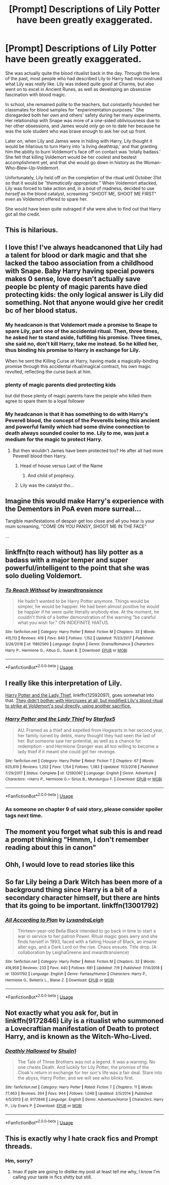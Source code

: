#+TITLE: [Prompt] Descriptions of Lily Potter have been greatly exaggerated.

* [Prompt] Descriptions of Lily Potter have been greatly exaggerated.
:PROPERTIES:
:Author: JoesAlot
:Score: 304
:DateUnix: 1562802079.0
:DateShort: 2019-Jul-11
:FlairText: Prompt
:END:
She was actually quite the blood ritualist back in the day. Through the lens of the past, most people who had described Lily to Harry had misconstrued what Lily was /really/ like. Lily was indeed quite good at Charms, but also went on to excel in Ancient Runes, as well as developing an obsessive fascination with blood magic.

In school, she remained polite to the teachers, but constantly hounded her classmates for blood samples for "experimentation purposes." She disregarded both her own and others' safety during her many experiments. Her relationship with Snape was more of a one-sided obliviousness due to her other obsessions, and James would only go on to date her because he was the sole student who was brave enough to ask her out up front.

Later on, when Lily and James were in hiding with Harry, Lily thought it would be hilarious to turn Harry into 'a living deathtrap,' and that granting him the ability to burn Voldemort's face off on contact was 'totally badass.' She felt that killing Voldemort would be her coolest and bestest accomplishment yet, and that she would go down in history as the Woman-Who-Blew-Up-Voldemort.

Unfortunately, Lily held off on the completion of the ritual until October 31st so that it would be /"thematically appropriate."/ When Voldemort attacked, Lily was forced to take action and, in a bout of madness, decided to use /herself/ as the blood catalyst, screaming "SHOOT ME, SHOOT ME FIRST" even as Voldemort offered to spare her.

She would have been quite outraged if she were alive to find out that Harry got all the credit.


** This is hilarious.
:PROPERTIES:
:Author: goldxoc
:Score: 55
:DateUnix: 1562807786.0
:DateShort: 2019-Jul-11
:END:


** I love this! I've always headcanoned that Lily had a talent for blood or dark magic and that she lacked the taboo association from a childhood with Snape. Baby Harry having special powers makes 0 sense, love doesn't actually save people bc plenty of magic parents have died protecting kids: the only logical answer is Lily did something. Not that anyone would give her credit bc of her blood status.
:PROPERTIES:
:Author: AgathaJames
:Score: 88
:DateUnix: 1562817099.0
:DateShort: 2019-Jul-11
:END:

*** My headcanon is that Voldemort made a promise to Snape to spare Lily, part one of the accidental ritual. Then, three times, he asked her to stand aside, fulfilling his promise. Three times, she said no, don't kill Harry, take me instead. So he killed her, thus binding his promise to Harry in exchange for Lily.

When he sent the Killing Curse at Harry, having made a magically-binding promise through this accidental ritual/magical contract, his own magic revolted, reflecting the curse back at him.
:PROPERTIES:
:Author: SMTRodent
:Score: 44
:DateUnix: 1562832776.0
:DateShort: 2019-Jul-11
:END:


*** plenty of magic parents died protecting kids

but did those plenty of magic parents have the people who killed them agree to spare them to a loyal follower
:PROPERTIES:
:Author: CommanderL3
:Score: 20
:DateUnix: 1562831867.0
:DateShort: 2019-Jul-11
:END:


*** My headcanon is that it has something to do with Harry's Peverell blood, the concept of the Peverells being this ancient and powerful family which had some divine connection to death always sounded cooler to me. Lily to me, was just a medium for the magic to protect Harry.
:PROPERTIES:
:Score: 6
:DateUnix: 1562837390.0
:DateShort: 2019-Jul-11
:END:

**** But then wouldn't James have been protected too? He after all had more Peverell blood then Harry.
:PROPERTIES:
:Author: AgathaJames
:Score: 2
:DateUnix: 1562870753.0
:DateShort: 2019-Jul-11
:END:

***** Head of house versus Last of the Name
:PROPERTIES:
:Author: healzsham
:Score: 3
:DateUnix: 1563027799.0
:DateShort: 2019-Jul-13
:END:

****** And child of prophecy.
:PROPERTIES:
:Author: Icetronaut
:Score: 1
:DateUnix: 1574378310.0
:DateShort: 2019-Nov-22
:END:


***** Lily was the catalyst tho...
:PROPERTIES:
:Score: 1
:DateUnix: 1563116100.0
:DateShort: 2019-Jul-14
:END:


** Imagine this would make Harry's experience with the Dementors in PoA even more surreal...

Tangible manifestations of despair get too close and all you hear is your mum screaming, "COME ON YOU PANSY, SHOOT ME IN THE FACE"

...
:PROPERTIES:
:Author: wandererchronicles
:Score: 13
:DateUnix: 1563239460.0
:DateShort: 2019-Jul-16
:END:


** linkffn(to reach without) has lily potter as a badass with a major temper and super powerful/intelligent to the point that she was solo dueling Voldemort.
:PROPERTIES:
:Author: Garanar
:Score: 25
:DateUnix: 1562806523.0
:DateShort: 2019-Jul-11
:END:

*** [[https://www.fanfiction.net/s/11862560/1/][*/To Reach Without/*]] by [[https://www.fanfiction.net/u/4677330/inwardtransience][/inwardtransience/]]

#+begin_quote
  He hadn't wanted to be Harry Potter anymore. Things would be simpler, he would be happier. He had been almost positive he would be happier if he were quite literally anybody else. At the moment, he couldn't think of a better demonstration of the warning "be careful what you wish for." ON INDEFINITE HIATUS.
#+end_quote

^{/Site/:} ^{fanfiction.net} ^{*|*} ^{/Category/:} ^{Harry} ^{Potter} ^{*|*} ^{/Rated/:} ^{Fiction} ^{M} ^{*|*} ^{/Chapters/:} ^{33} ^{*|*} ^{/Words/:} ^{415,113} ^{*|*} ^{/Reviews/:} ^{419} ^{*|*} ^{/Favs/:} ^{840} ^{*|*} ^{/Follows/:} ^{1,152} ^{*|*} ^{/Updated/:} ^{11/23/2017} ^{*|*} ^{/Published/:} ^{3/26/2016} ^{*|*} ^{/id/:} ^{11862560} ^{*|*} ^{/Language/:} ^{English} ^{*|*} ^{/Genre/:} ^{Drama/Romance} ^{*|*} ^{/Characters/:} ^{Harry} ^{P.,} ^{Hermione} ^{G.,} ^{Albus} ^{D.,} ^{Susan} ^{B.} ^{*|*} ^{/Download/:} ^{[[http://www.ff2ebook.com/old/ffn-bot/index.php?id=11862560&source=ff&filetype=epub][EPUB]]} ^{or} ^{[[http://www.ff2ebook.com/old/ffn-bot/index.php?id=11862560&source=ff&filetype=mobi][MOBI]]}

--------------

*FanfictionBot*^{2.0.0-beta} | [[https://github.com/tusing/reddit-ffn-bot/wiki/Usage][Usage]]
:PROPERTIES:
:Author: FanfictionBot
:Score: 3
:DateUnix: 1562806554.0
:DateShort: 2019-Jul-11
:END:


** I really like this interpretation of Lily.

[[https://www.fanfiction.net/s/12592097/1/Harry-Potter-and-the-Lady-Thief][Harry Potter and the Lady Thief]], linkffn(12592097), goes somewhat into that. [[/spoiler][They didn't bother with Horcruxes at all, but modified Lily's blood ritual to strike at Voldemort's soul directly, using another sacrifice.]]
:PROPERTIES:
:Author: InquisitorCOC
:Score: 9
:DateUnix: 1562808213.0
:DateShort: 2019-Jul-11
:END:

*** [[https://www.fanfiction.net/s/12592097/1/][*/Harry Potter and the Lady Thief/*]] by [[https://www.fanfiction.net/u/2548648/Starfox5][/Starfox5/]]

#+begin_quote
  AU. Framed as a thief and expelled from Hogwarts in her second year, her family ruined by debts, many thought they had seen the last of her. But someone saw her potential, as well as a chance for redemption - and Hermione Granger was all too willing to become a lady thief if it meant she could get her revenge.
#+end_quote

^{/Site/:} ^{fanfiction.net} ^{*|*} ^{/Category/:} ^{Harry} ^{Potter} ^{*|*} ^{/Rated/:} ^{Fiction} ^{T} ^{*|*} ^{/Chapters/:} ^{67} ^{*|*} ^{/Words/:} ^{625,619} ^{*|*} ^{/Reviews/:} ^{1,252} ^{*|*} ^{/Favs/:} ^{1,154} ^{*|*} ^{/Follows/:} ^{1,383} ^{*|*} ^{/Updated/:} ^{11/3/2018} ^{*|*} ^{/Published/:} ^{7/29/2017} ^{*|*} ^{/Status/:} ^{Complete} ^{*|*} ^{/id/:} ^{12592097} ^{*|*} ^{/Language/:} ^{English} ^{*|*} ^{/Genre/:} ^{Adventure} ^{*|*} ^{/Characters/:} ^{<Harry} ^{P.,} ^{Hermione} ^{G.>} ^{Sirius} ^{B.,} ^{Mundungus} ^{F.} ^{*|*} ^{/Download/:} ^{[[http://www.ff2ebook.com/old/ffn-bot/index.php?id=12592097&source=ff&filetype=epub][EPUB]]} ^{or} ^{[[http://www.ff2ebook.com/old/ffn-bot/index.php?id=12592097&source=ff&filetype=mobi][MOBI]]}

--------------

*FanfictionBot*^{2.0.0-beta} | [[https://github.com/tusing/reddit-ffn-bot/wiki/Usage][Usage]]
:PROPERTIES:
:Author: FanfictionBot
:Score: 5
:DateUnix: 1562808228.0
:DateShort: 2019-Jul-11
:END:


*** As someone on chapter 9 of said story, please consider spoiler tags next time.
:PROPERTIES:
:Author: HiMyNameIsGoose
:Score: 12
:DateUnix: 1562812873.0
:DateShort: 2019-Jul-11
:END:


** The moment you forget what sub this is and read a prompt thinking "Hmmm, I don't remember reading about this in canon"
:PROPERTIES:
:Author: BarneySpeaksBlarney
:Score: 3
:DateUnix: 1562849883.0
:DateShort: 2019-Jul-11
:END:


** Ohh, I would love to read stories like this
:PROPERTIES:
:Author: altrarose
:Score: 4
:DateUnix: 1562812327.0
:DateShort: 2019-Jul-11
:END:


** So far Lily being a Dark Witch has been more of a background thing since Harry is a bit of a secondary character himself, but there are hints that its going to be important. linkffn(13001792)
:PROPERTIES:
:Author: Thsle
:Score: 3
:DateUnix: 1562815527.0
:DateShort: 2019-Jul-11
:END:

*** [[https://www.fanfiction.net/s/13001792/1/][*/All According to Plan/*]] by [[https://www.fanfiction.net/u/10948791/LysandraLeigh][/LysandraLeigh/]]

#+begin_quote
  Thirteen-year-old Bella Black intended to go back in time to start a war in service to her patron Power. Ritual magic goes awry and she finds herself in 1993, faced with a failing House of Black, an insane alter ego, and a Dark Lord on the rise. Chaos ensues. Title drop. (A collaboration by LeighaGreene and inwardtransience)
#+end_quote

^{/Site/:} ^{fanfiction.net} ^{*|*} ^{/Category/:} ^{Harry} ^{Potter} ^{*|*} ^{/Rated/:} ^{Fiction} ^{M} ^{*|*} ^{/Chapters/:} ^{32} ^{*|*} ^{/Words/:} ^{418,958} ^{*|*} ^{/Reviews/:} ^{233} ^{*|*} ^{/Favs/:} ^{440} ^{*|*} ^{/Follows/:} ^{681} ^{*|*} ^{/Updated/:} ^{7/9} ^{*|*} ^{/Published/:} ^{7/14/2018} ^{*|*} ^{/id/:} ^{13001792} ^{*|*} ^{/Language/:} ^{English} ^{*|*} ^{/Genre/:} ^{Fantasy/Humor} ^{*|*} ^{/Characters/:} ^{Harry} ^{P.,} ^{Hermione} ^{G.,} ^{Bellatrix} ^{L.,} ^{Blaise} ^{Z.} ^{*|*} ^{/Download/:} ^{[[http://www.ff2ebook.com/old/ffn-bot/index.php?id=13001792&source=ff&filetype=epub][EPUB]]} ^{or} ^{[[http://www.ff2ebook.com/old/ffn-bot/index.php?id=13001792&source=ff&filetype=mobi][MOBI]]}

--------------

*FanfictionBot*^{2.0.0-beta} | [[https://github.com/tusing/reddit-ffn-bot/wiki/Usage][Usage]]
:PROPERTIES:
:Author: FanfictionBot
:Score: 2
:DateUnix: 1562815543.0
:DateShort: 2019-Jul-11
:END:


** Not exactly what you ask for, but in linkffn(9172846) Lily is a ritualist who summoned a Lovecraftian manifestation of Death to protect Harry, and is known as the Witch-Who-Lived.
:PROPERTIES:
:Author: deirox
:Score: 2
:DateUnix: 1562831465.0
:DateShort: 2019-Jul-11
:END:

*** [[https://www.fanfiction.net/s/9172846/1/][*/Deathly Hallowed/*]] by [[https://www.fanfiction.net/u/1512043/Shujin1][/Shujin1/]]

#+begin_quote
  The Tale of Three Brothers was not a legend. It was a warning. No one cheats Death. And luckily for Lily Potter, the promise of the Cloak's return in exchange for her son's life was a fair deal. Stare into the abyss, Harry Potter, and we will see who blinks first.
#+end_quote

^{/Site/:} ^{fanfiction.net} ^{*|*} ^{/Category/:} ^{Harry} ^{Potter} ^{*|*} ^{/Rated/:} ^{Fiction} ^{T} ^{*|*} ^{/Chapters/:} ^{11} ^{*|*} ^{/Words/:} ^{77,463} ^{*|*} ^{/Reviews/:} ^{264} ^{*|*} ^{/Favs/:} ^{944} ^{*|*} ^{/Follows/:} ^{1,048} ^{*|*} ^{/Updated/:} ^{2/5/2014} ^{*|*} ^{/Published/:} ^{4/5/2013} ^{*|*} ^{/id/:} ^{9172846} ^{*|*} ^{/Language/:} ^{English} ^{*|*} ^{/Genre/:} ^{Adventure/Horror} ^{*|*} ^{/Characters/:} ^{Harry} ^{P.,} ^{Lily} ^{Evans} ^{P.} ^{*|*} ^{/Download/:} ^{[[http://www.ff2ebook.com/old/ffn-bot/index.php?id=9172846&source=ff&filetype=epub][EPUB]]} ^{or} ^{[[http://www.ff2ebook.com/old/ffn-bot/index.php?id=9172846&source=ff&filetype=mobi][MOBI]]}

--------------

*FanfictionBot*^{2.0.0-beta} | [[https://github.com/tusing/reddit-ffn-bot/wiki/Usage][Usage]]
:PROPERTIES:
:Author: FanfictionBot
:Score: 2
:DateUnix: 1562831475.0
:DateShort: 2019-Jul-11
:END:


** This is exactly why I hate crack fics and Prompt threads.
:PROPERTIES:
:Author: DEFEATED_GUY
:Score: -17
:DateUnix: 1562828891.0
:DateShort: 2019-Jul-11
:END:

*** Hm, sorry?
:PROPERTIES:
:Author: JoesAlot
:Score: 13
:DateUnix: 1562829062.0
:DateShort: 2019-Jul-11
:END:

**** lmao if pple are going to dislike my post at least tell me why, I know I'm calling your taste in fics shitty but still.
:PROPERTIES:
:Author: DEFEATED_GUY
:Score: 0
:DateUnix: 1562904630.0
:DateShort: 2019-Jul-12
:END:
